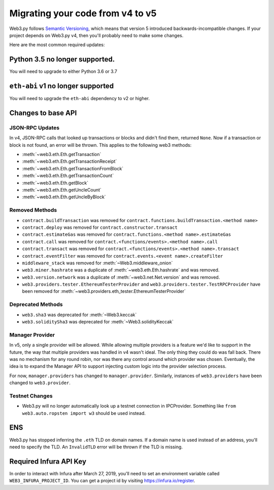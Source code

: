 Migrating your code from v4 to v5
=======================================

Web3.py follows `Semantic Versioning <http://semver.org>`_, which means
that version 5 introduced backwards-incompatible changes. If your
project depends on Web3.py v4, then you'll probably need to make some changes.

Here are the most common required updates:

Python 3.5 no longer supported.
-------------------------------

You will need to upgrade to either Python 3.6 or 3.7

``eth-abi`` v1 no longer supported
----------------------------------

You will need to upgrade the ``eth-abi`` dependency to v2 or higher.

Changes to base API
-------------------

JSON-RPC Updates
~~~~~~~~~~~~~~~~

In v4, JSON-RPC calls that looked up transactions or blocks and
didn't find them, returned ``None``. Now if a transaction or
block is not found, an error will be thrown. This applies to
the following web3 methods:

- :meth:`~web3.eth.Eth.getTransaction`
- :meth:`~web3.eth.Eth.getTransactionReceipt`
- :meth:`~web3.eth.Eth.getTransactionFromBlock`
- :meth:`~web3.eth.Eth.getTransactionCount`
- :meth:`~web3.eth.Eth.getBlock`
- :meth:`~web3.eth.Eth.getUncleCount`
- :meth:`~web3.eth.Eth.getUncleByBlock`

Removed Methods
~~~~~~~~~~~~~~~

- ``contract.buildTransaction`` was removed for ``contract.functions.buildTransaction.<method name>``
- ``contract.deploy`` was removed for ``contract.constructor.transact``
- ``contract.estimateGas`` was removed for ``contract.functions.<method name>.estimateGas``
- ``contract.call`` was removed for ``contract.<functions/events>.<method name>.call``
- ``contract.transact`` was removed for ``contract.<functions/events>.<method name>.transact``
- ``contract.eventFilter`` was removed for ``contract.events.<event name>.createFilter``
- ``middleware_stack`` was removed for :meth:`~Web3.middleware_onion`
- ``web3.miner.hashrate`` was a duplicate of :meth:`~web3.eth.Eth.hashrate` and was removed.
- ``web3.version.network`` was a duplicate of :meth:`~web3.net.Net.version` and was removed.
- ``web3.providers.tester.EthereumTesterProvider`` and ``web3.providers.tester.TestRPCProvider`` have been removed for :meth:`~web3.providers.eth_tester.EthereumTesterProvider`

Deprecated Methods
~~~~~~~~~~~~~~~~~~
- ``web3.sha3`` was deprecated for :meth:`~Web3.keccak`
- ``web3.soliditySha3`` was deprecated for :meth:`~Web3.solidityKeccak`

Manager Provider
~~~~~~~~~~~~~~~~

In v5, only a single provider will be allowed. While allowing
multiple providers is a feature we'd like to support in the future,
the way that multiple providers was handled in v4 wasn't ideal.
The only thing they could do was fall back. There was no mechanism for any
round robin, nor was there any control around which provider
was chosen. Eventually, the idea is to expand the Manager API
to support injecting custom logic into the provider selection process.

For now, ``manager.providers`` has changed to ``manager.provider``.
Similarly, instances of ``web3.providers`` have been changed to
``web3.provider``.

Testnet Changes
~~~~~~~~~~~~~~~

- Web3.py will no longer automatically look up a testnet connection
  in IPCProvider. Something like ``from web3.auto.ropsten import w3``
  should be used instead.

ENS
---

Web3.py has stopped inferring the ``.eth`` TLD on domain names.
If a domain name is used instead of an address, you'll need
to specify the TLD. An ``InvalidTLD`` error will be thrown if
the TLD is missing.

Required Infura API Key
-----------------------

In order to interact with Infura after March 27, 2019, you'll need to set an
environment variable called ``WEB3_INFURA_PROJECT_ID``. You can get a
project id by visiting https://infura.io/register.
